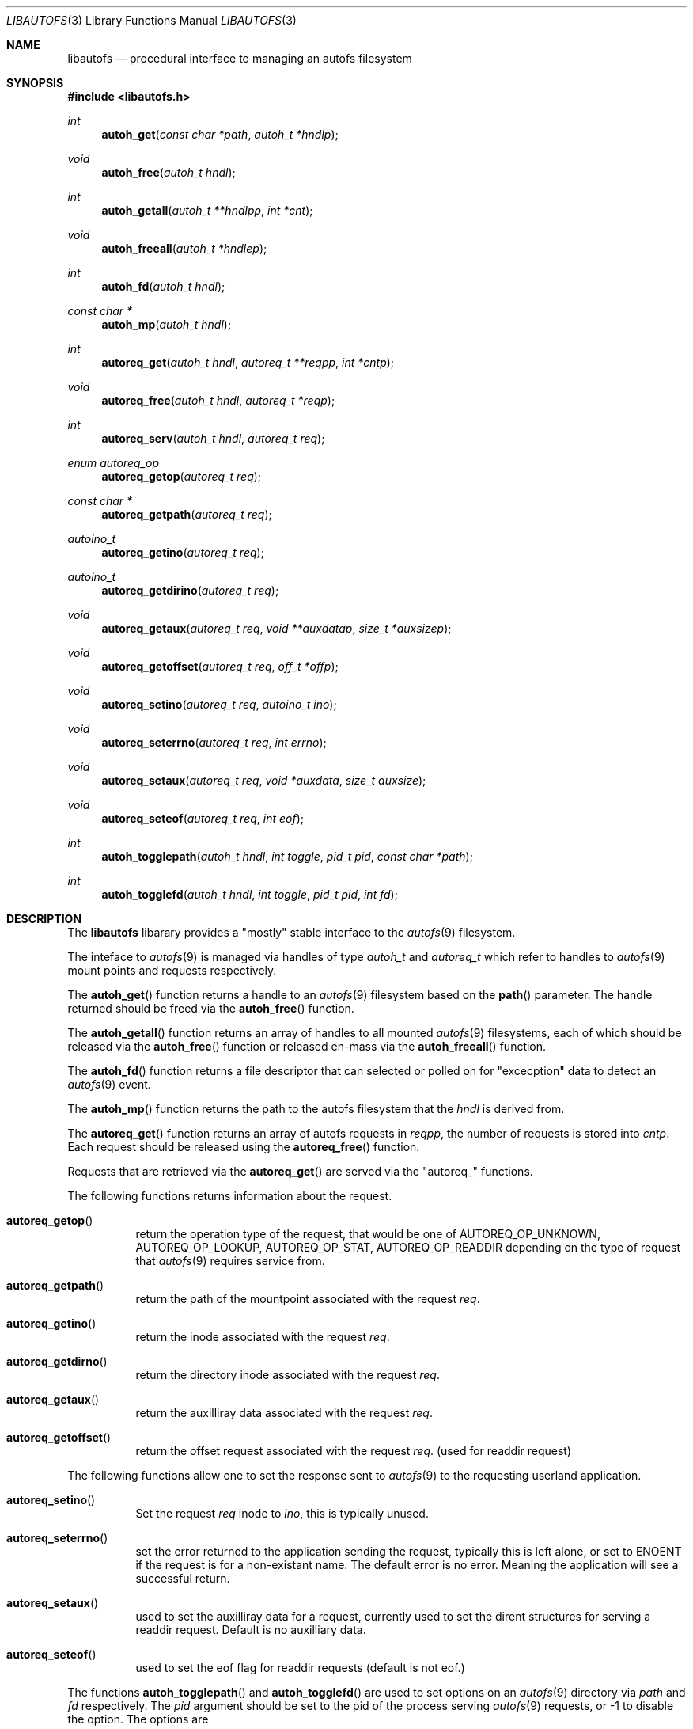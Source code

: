 .\" Copyright (c) 2004 Alfred Perlstein <alfred@FreeBSD.org>
.\" All rights reserved.
.\"
.\" Redistribution and use in source and binary forms, with or without
.\" modification, are permitted provided that the following conditions
.\" are met:
.\" 1. Redistributions of source code must retain the above copyright
.\"    notice, this list of conditions and the following disclaimer.
.\" 2. Redistributions in binary form must reproduce the above copyright
.\"    notice, this list of conditions and the following disclaimer in the
.\"    documentation and/or other materials provided with the distribution.
.\"
.\" THIS SOFTWARE IS PROVIDED BY THE AUTHOR AND CONTRIBUTORS ``AS IS'' AND
.\" ANY EXPRESS OR IMPLIED WARRANTIES, INCLUDING, BUT NOT LIMITED TO, THE
.\" IMPLIED WARRANTIES OF MERCHANTABILITY AND FITNESS FOR A PARTICULAR PURPOSE
.\" ARE DISCLAIMED.  IN NO EVENT SHALL THE AUTHOR OR CONTRIBUTORS BE LIABLE
.\" FOR ANY DIRECT, INDIRECT, INCIDENTAL, SPECIAL, EXEMPLARY, OR CONSEQUENTIAL
.\" DAMAGES (INCLUDING, BUT NOT LIMITED TO, PROCUREMENT OF SUBSTITUTE GOODS
.\" OR SERVICES; LOSS OF USE, DATA, OR PROFITS; OR BUSINESS INTERRUPTION)
.\" HOWEVER CAUSED AND ON ANY THEORY OF LIABILITY, WHETHER IN CONTRACT, STRICT
.\" LIABILITY, OR TORT (INCLUDING NEGLIGENCE OR OTHERWISE) ARISING IN ANY WAY
.\" OUT OF THE USE OF THIS SOFTWARE, EVEN IF ADVISED OF THE POSSIBILITY OF
.\" SUCH DAMAGE.
.\"
.\" $Id: libautofs.3,v 1.4 2004/09/08 08:12:21 bright Exp $
.\" $FreeBSD$
.Dd August 30, 2004
.Dt LIBAUTOFS 3
.Os
.Sh NAME
.Nm libautofs
.Nd "procedural interface to managing an autofs filesystem"
.Sh SYNOPSIS
.In libautofs.h
.Ft int
.Fn autoh_get "const char *path" "autoh_t *hndlp"
.Ft void
.Fn autoh_free "autoh_t hndl"
.Ft int
.Fn autoh_getall "autoh_t **hndlpp" "int *cnt"
.Ft void
.Fn autoh_freeall "autoh_t *hndlep"
.Ft int
.Fn autoh_fd "autoh_t hndl"
.Ft const char *
.Fn autoh_mp "autoh_t hndl"
.Ft int
.Fn autoreq_get "autoh_t hndl" "autoreq_t **reqpp" "int *cntp"
.Ft void
.Fn autoreq_free "autoh_t hndl" "autoreq_t *reqp"
.Ft int
.Fn autoreq_serv "autoh_t hndl" "autoreq_t req"
.Ft enum autoreq_op
.Fn autoreq_getop "autoreq_t req"
.Ft const char *
.Fn autoreq_getpath "autoreq_t req"
.Ft autoino_t
.Fn autoreq_getino "autoreq_t req"
.Ft autoino_t
.Fn autoreq_getdirino "autoreq_t req"
.Ft void
.Fn autoreq_getaux "autoreq_t req" "void **auxdatap" "size_t *auxsizep"
.Ft void
.Fn autoreq_getoffset "autoreq_t req" "off_t *offp"
.Ft void
.Fn autoreq_setino "autoreq_t req" "autoino_t ino"
.Ft void
.Fn autoreq_seterrno "autoreq_t req" "int errno"
.Ft void
.Fn autoreq_setaux "autoreq_t req" "void *auxdata" "size_t auxsize"
.Ft void
.Fn autoreq_seteof "autoreq_t req" "int eof"
.Ft int
.Fn autoh_togglepath "autoh_t hndl" "int toggle" "pid_t pid" "const char *path"
.Ft int
.Fn autoh_togglefd "autoh_t hndl" "int toggle" "pid_t pid" "int fd"
.Sh DESCRIPTION
The
.Nm libautofs
libarary provides a "mostly" stable interface to the
.Xr autofs 9
filesystem.
.Pp
The inteface to
.Xr autofs 9
is managed via handles of type
.Fa autoh_t
and
.Fa autoreq_t
which refer to handles to
.Xr autofs 9
mount points and requests respectively.
.Pp
The
.Fn autoh_get
function returns a handle to an
.Xr autofs 9
filesystem based on the
.Fn path
parameter.
The handle returned should be freed via the
.Fn autoh_free
function.
.Pp
The
.Fn autoh_getall
function returns an array of handles to all mounted
.Xr autofs 9
filesystems, each of which should be released via the
.Fn autoh_free
function or released en-mass via the
.Fn autoh_freeall
function.
.Pp
The
.Fn autoh_fd
function returns a file descriptor that can selected or polled on
for "excecption" data to detect an
.Xr autofs 9
event.
.Pp
The
.Fn autoh_mp
function returns the path to the autofs filesystem that the
.Fa hndl
is derived from.
.Pp
The
.Fn autoreq_get
function returns an array of autofs requests in
.Fa reqpp ,
the number of requests is stored into
.Fa cntp .
Each request should be released using the
.Fn autoreq_free
function.
.Pp
Requests that are retrieved via the
.Fn autoreq_get
are served via the "autoreq_" functions.
.Pp
The following functions returns information about the request.
.Bl -tag -width indent
.It Fn autoreq_getop
return the operation type of the request, that would be one of
AUTOREQ_OP_UNKNOWN, AUTOREQ_OP_LOOKUP, AUTOREQ_OP_STAT, AUTOREQ_OP_READDIR
depending on the type of request that
.Xr autofs 9
requires service from.
.It Fn autoreq_getpath
return the path of the mountpoint associated with the request
.Fa req .
.It Fn autoreq_getino
return the inode associated with the request
.Fa req .
.It Fn autoreq_getdirno
return the directory inode associated with the request
.Fa req .
.It Fn autoreq_getaux
return the auxilliray data associated with the request
.Fa req .
.It Fn autoreq_getoffset
return the offset request associated with the request
.Fa req .
(used for readdir request)
.El
.Pp
The following functions allow one to set the response sent to
.Xr autofs 9
to the requesting userland application.
.Bl -tag -width indent
.It Fn autoreq_setino
Set the request
.Fa req
inode to
.Fa ino ,
this is typically unused.
.It Fn autoreq_seterrno
set the error returned to the application sending the request, typically
this is left alone, or set to ENOENT if the request is for a non-existant
name.  The default error is no error.  Meaning the application will see
a successful return.
.It Fn autoreq_setaux
used to set the auxilliray data for a request, currently used to set
the dirent structures for serving a readdir request.  Default is no
auxilliary data.
.It Fn autoreq_seteof
used to set the eof flag for readdir requests (default is not eof.)
.El
.Pp
The functions
.Fn autoh_togglepath
and
.Fn autoh_togglefd
are used to set options on an
.Xr autofs 9
directory via
.Fa path
and
.Fa fd
respectively.  The
.Fa pid
argument should be set to the pid of the process serving
.Xr autofs 9
requests, or -1 to disable the option.  The options are
.Bl -tag -width AUTO_INDIRECT
.It Fa AUTO_MOUNTER
set this process as the one responsible for the
.Xr autofs 9
node, if this process exits, then requests into the autofs will begin to fail.
.It Fa AUTO_BROWSE
dispatch directory read requests for this node to the process identified by
.Fa pid .
Specifically, calls to
.Xr getdirentries 2
and
.Xr getdents 2
will be routed to userland after the current actual directory contents
are read into userland.
.It Fa AUTO_DIRECT
Set the directory as a mount trigger.  Any request to enter the directory
will trigger a callback into the process
.Fa pid .
.It Fa AUTO_INDIRECT
Set the directory as an indirect trigger.  Any request for an entry inside
the directory will be routed to the process identified by
.Fa pid .
.El
.Sh EXAMPLES
See /usr/share/examples/autofs/driver/
.Sh HISTORY
The
.Nm
utility first appeared in
.Fx 6.0 .
.Sh AUTHORS
This manual page and the autofs filesystem suite were written by
.An Alfred Perlstein .
